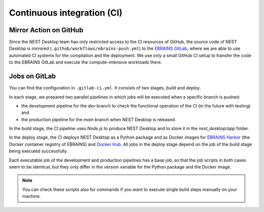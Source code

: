 Continuous integration (CI)
===========================

Mirror Action on GitHub
-----------------------

Since the NEST Desktop team has only restricted access to the CI resources of GitHub,
the source code of NEST Desktop is mirrored (``.github/workflows/ebrains-push.yml``)
to the `EBRAINS GitLab <https://gitlab.ebrains.eu/nest/nest-desktop>`__,
where we are able to use automated CI systems for the compilation and the deployment.
We use only a small GitHub CI setup to transfer the code to the EBRAINS GitLab
and execute the compute-intensive workloads there.

Jobs on GitLab
--------------

You can find the configuration in ``.gitlab-ci.yml``.
It consists of two stages, `build` and `deploy`.

In each stage, we prepared two parallel pipelines in which jobs will be executed
when a specific branch is pushed:

- the development pipeline for the `dev` branch to check the functional operation of the CI (in the future with testing) and
- the production pipeline for the `main` branch when NEST Desktop is released.

In the build stage, the CI pipeline uses `Node.js` to produce NEST Desktop
and to store it in the `nest_desktop/app` folder.

In the deploy stage, the CI deploys NEST Desktop as a Python package
and as Docker images for `EBRAINS Harbor <https://docker-registry.ebrains.eu>`__
(the Docker container registry of EBRAINS)
and `Docker Hub <https://hub.docker.com>`__.
All jobs in the deploy stage depend on the job of the build stage being executed successfully.

Each executable job of the development and production pipelines has a base job,
so that the job scripts in both cases seem to be identical,
but they only differ in the version variable for the Python package and the Docker image.

.. note::
   You can check these scripts also for commands if you want
   to execute single build steps manually on your machine.

